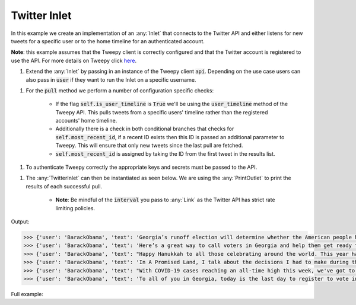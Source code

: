 Twitter Inlet
-------------

.. container:: tutorial-block

    In this example we create an implementation of an :any:`Inlet` that connects to the Twitter API and either listens for new tweets for a specific user or to the home timeline for an authenticated account. 
    
    **Note**: this example assumes that the Tweepy client is correctly configured and that the Twitter account is registered to use the API. For more details on Tweepy click here_. 

    .. _here: http://docs.tweepy.org/en/latest/

    #. Extend the :any:`Inlet` by passing in an instance of the Tweepy client :code:`api`. Depending on the use case users can also pass in :code:`user` if they want to run the Inlet on a specific username. 

    .. rst-class:: highlight-small
    .. literalinclude:: ../../examples/twitter_inlet.py
        :language: python
        :start-at: class TwitterInlet
        :end-at:  self.is_user_timeline = True

    
    #. For the :code:`pull` method we perform a number of configuration specific checks: 
        
        * If the flag :code:`self.is_user_timeline` is :code:`True` we'll be using the :code:`user_timeline` method of the Tweepy API. This pulls tweets from a specific users' timeline rather than the registered accounts' home timeline.
        * Additionally there is a check in both conditional branches that checks for :code:`self.most_recent_id`, if a recent ID exists then this ID is passed an additional parameter to Tweepy. This will ensure that only new tweets since the last pull are fetched. 
        * :code:`self.most_recent_id` is assigned by taking the ID from the first tweet in the results list.

    .. rst-class:: highlight-small
    .. literalinclude:: ../../examples/twitter_inlet.py
        :language: python
        :start-at: def pull(self, update):
        :end-at:  return tweets
    
    #. To authenticate Tweepy correctly the appropriate keys and secrets must be passed to the API. 

    .. rst-class:: highlight-small
    .. literalinclude:: ../../examples/twitter_inlet.py
        :language: python
        :start-at: auth = tweepy.OAuthHandler(consumer_key, consumer_secret)
        :end-at:  api = tweepy.API(

    #. The :any:`TwitterInlet` can then be instantiated as seen below. We are using the :any:`PrintOutlet` to print the results of each successful pull. 

        * **Note**: Be mindful of the :code:`interval` you pass to :any:`Link` as the Twitter API has strict rate limiting policies. 

    .. rst-class:: highlight-small
    .. literalinclude:: ../../examples/twitter_inlet.py
        :language: python
        :start-at: # create TwitterUserInlet() pointed at a specific account name
        :end-at:  planner.start()
    
    Output:


    .. rst-class:: highlight-small
    .. code-block:: python

        >>> {'user': 'BarackObama', 'text': 'Georgia’s runoff election will determine whether the American people have a Senate that’s actually fighting for the… https://t.co/igUiRzxNxe'}
        >>> {'user': 'BarackObama', 'text': 'Here’s a great way to call voters in Georgia and help them get ready to vote. A couple hours this weekend could hel… https://t.co/x6Nc8w7F38'}
        >>> {'user': 'BarackObama', 'text': "Happy Hanukkah to all those celebrating around the world. This year has tested us all, but it's also clarified what… https://t.co/k2lzUQ9LNm"}
        >>> {'user': 'BarackObama', 'text': 'In A Promised Land, I talk about the decisions I had to make during the first few years of my presidency. Here are… https://t.co/KbE2FDStYr'}
        >>> {'user': 'BarackObama', 'text': "With COVID-19 cases reaching an all-time high this week, we've got to continue to do our part to protect one anothe… https://t.co/Gj0mEFfuLY"}
        >>> {'user': 'BarackObama', 'text': 'To all of you in Georgia, today is the last day to register to vote in the upcoming runoff election. Take a few min… https://t.co/Jif3Gd7NpQ'}




    Full example:

    .. literalinclude:: ../../examples/twitter_inlet.py
        :language: python